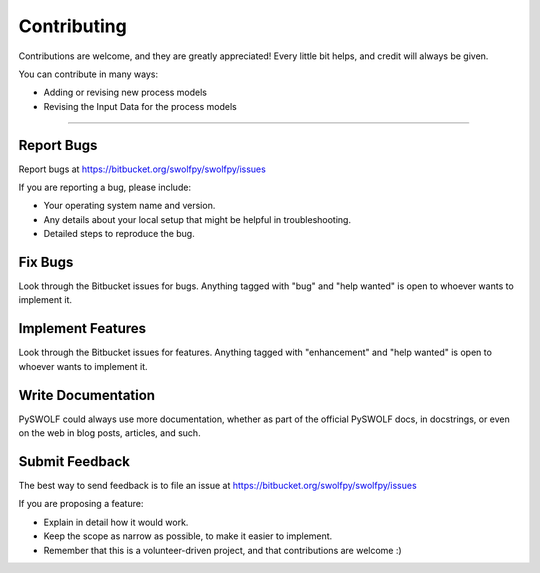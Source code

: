 .. highlight:: shell

============
Contributing
============

Contributions are welcome, and they are greatly appreciated! Every little bit
helps, and credit will always be given.

You can contribute in many ways:

* Adding or revising new process models
* Revising the Input Data for the process models

----------------------

Report Bugs
~~~~~~~~~~~

Report bugs at https://bitbucket.org/swolfpy/swolfpy/issues

If you are reporting a bug, please include:

* Your operating system name and version.
* Any details about your local setup that might be helpful in troubleshooting.
* Detailed steps to reproduce the bug.

Fix Bugs
~~~~~~~~

Look through the Bitbucket issues for bugs. Anything tagged with "bug" and "help
wanted" is open to whoever wants to implement it.

Implement Features
~~~~~~~~~~~~~~~~~~

Look through the Bitbucket issues for features. Anything tagged with "enhancement"
and "help wanted" is open to whoever wants to implement it.

Write Documentation
~~~~~~~~~~~~~~~~~~~

PySWOLF could always use more documentation, whether as part of the
official PySWOLF docs, in docstrings, or even on the web in blog posts,
articles, and such.

Submit Feedback
~~~~~~~~~~~~~~~

The best way to send feedback is to file an issue at https://bitbucket.org/swolfpy/swolfpy/issues

If you are proposing a feature:

* Explain in detail how it would work.
* Keep the scope as narrow as possible, to make it easier to implement.
* Remember that this is a volunteer-driven project, and that contributions
  are welcome :)
